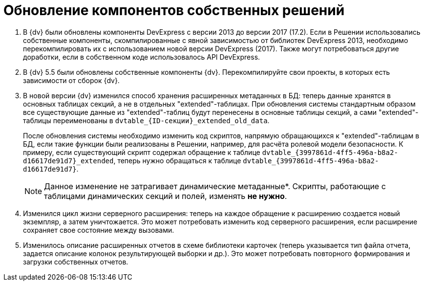= Обновление компонентов собственных решений

. В {dv} были обновлены компоненты DevExpress с версии 2013 до версии 2017 (17.2). Если в Решении использовались собственные компоненты, скомпилированные с явной зависимостью от библиотек DevExpress 2013, необходимо перекомпилировать их с использованием новой версии DevExpress (2017). Также могут потребоваться другие доработки, если в собственном коде использовалось API DevExpress.
+
. В {dv} 5.5 были обновлены собственные компоненты {dv}. Перекомпилируйте свои проекты, в которых есть зависимости от сборок {dv}.
+
. В новой версии {dv} изменился способ хранения расширенных метаданных в БД: теперь данные хранятся в основных таблицах секций, а не в отдельных "extended"-таблицах. При обновления системы стандартным образом все существующие данные из "extended"-таблиц будут перенесены в основные таблицы секций, а сами "extended"-таблицы переименованы в `dvtable_\{ID-секции}_extended_old_data`.
+
После обновления системы необходимо изменить код скриптов, напрямую обращающихся к "extended"-таблицам в БД, если такие функции были реализованы в Решении, например, для расчёта ролевой модели безопасности. К примеру, если существующий скрипт содержал обращение к таблице `dvtable_\{3997861d-4ff5-496a-b8a2-d16617de91d7}_extended`, теперь нужно обращаться к таблице `dvtable_\{3997861d-4ff5-496a-b8a2-d16617de91d7}`.
+
NOTE: Данное изменение не затрагивает динамические метаданные*. Скрипты, работающие с таблицами динамических секций и полей, изменять *не нужно*.
+
. Изменился цикл жизни серверного расширения: теперь на каждое обращение к расширению создается новый экземпляр, а затем уничтожается. Это может потребовать изменить код серверного расширения, если расширение сохраняет свое состояние между вызовами.
+
. Изменилось описание расширенных отчетов в схеме библиотеки карточек (теперь указывается тип файла отчета, задается описание колонок результирующей выборки и др.). Это может потребовать повторного формирования и загрузки собственных отчетов.

